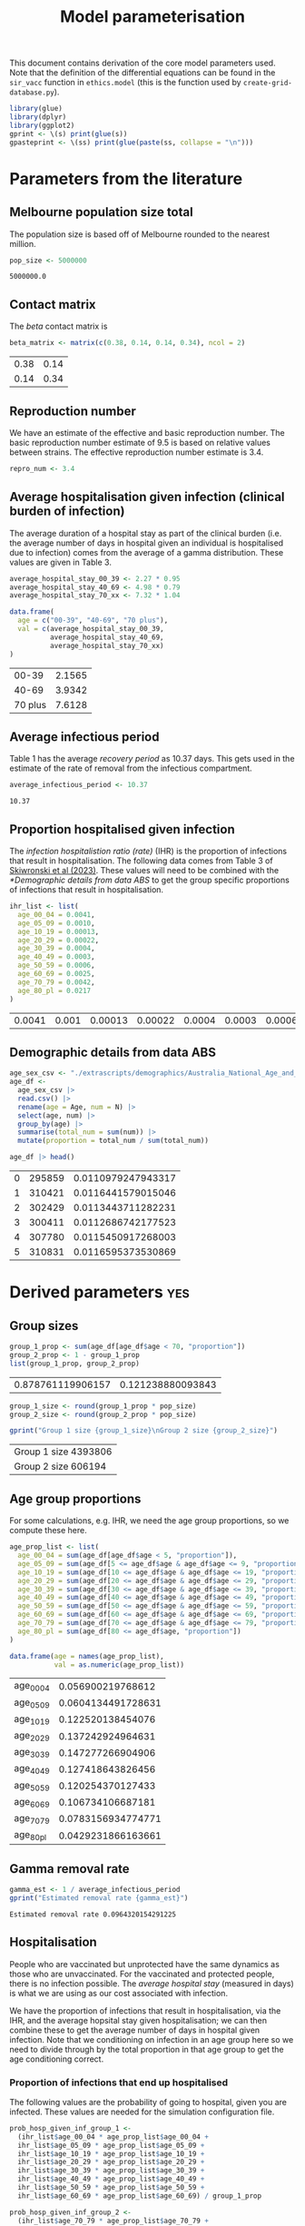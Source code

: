 #+title: Model parameterisation

This document contains derivation of the core model parameters used.
Note that the definition of the differential equations can be found in
the =sir_vacc= function in =ethics.model= (this is the function used
by =create-grid-database.py=).

#+begin_src R :session ethics :exports both
  library(glue)
  library(dplyr)
  library(ggplot2)
  gprint <- \(s) print(glue(s))
  gpasteprint <- \(ss) print(glue(paste(ss, collapse = "\n")))
#+end_src

#+RESULTS:

* Parameters from the literature

** Melbourne population size total

The population size is based off of Melbourne rounded to the nearest
million.

#+begin_src R :session ethics :exports both
  pop_size <- 5000000
#+end_src

#+RESULTS:
: 5000000.0

** Contact matrix

The /beta/ contact matrix is

#+begin_src R :session ethics :exports both
  beta_matrix <- matrix(c(0.38, 0.14, 0.14, 0.34), ncol = 2)
#+end_src

#+RESULTS:
| 0.38 | 0.14 |
| 0.14 | 0.34 |

** Reproduction number

We have an estimate of the effective and basic reproduction number.
The basic reproduction number estimate of 9.5 is based on relative
values between strains. The effective reproduction number estimate is
3.4.

#+begin_src R
  repro_num <- 3.4
#+end_src

** Average hospitalisation given infection (clinical burden of infection)

The average duration of a hospital stay as part of the clinical burden
(i.e. the average number of days in hospital given an individual is
hospitalised due to infection) comes from the average of a gamma
distribution. These values are given in Table 3.

#+begin_src R :session ethics :exports both
  average_hospital_stay_00_39 <- 2.27 * 0.95
  average_hospital_stay_40_69 <- 4.98 * 0.79
  average_hospital_stay_70_xx <- 7.32 * 1.04

  data.frame(
    age = c("00-39", "40-69", "70 plus"),
    val = c(average_hospital_stay_00_39,
            average_hospital_stay_40_69,
            average_hospital_stay_70_xx)
  )
#+end_src

#+RESULTS:
|   00-39 | 2.1565 |
|   40-69 | 3.9342 |
| 70 plus | 7.6128 |

** Average infectious period

Table 1 has the average /recovery period/ as 10.37 days. This gets
used in the estimate of the rate of removal from the infectious
compartment.

#+begin_src R :session ethics :exports both
  average_infectious_period <- 10.37
#+end_src

#+RESULTS:
: 10.37

** Proportion hospitalised given infection

The /infection hospitalistion ratio (rate)/ (IHR) is the proportion of
infections that result in hospitalisation. The following data comes
from Table 3 of [[https://doi.org/10.1503/cmaj.230721][Skiwronski et al (2023)]]. These values will need to be
combined with the [[*Demographic details from data ABS]] to get the group
specific proportions of infections that result in hospitalisation.

#+begin_src R :session ethics :exports both
  ihr_list <- list(
    age_00_04 = 0.0041,
    age_05_09 = 0.0010,
    age_10_19 = 0.00013,
    age_20_29 = 0.00022,
    age_30_39 = 0.0004,
    age_40_49 = 0.0003,
    age_50_59 = 0.0006,
    age_60_69 = 0.0025,
    age_70_79 = 0.0042,
    age_80_pl = 0.0217
  )
#+end_src

#+RESULTS:
| 0.0041 | 0.001 | 0.00013 | 0.00022 | 0.0004 | 0.0003 | 0.0006 | 0.0025 | 0.0042 | 0.0217 |

** Demographic details from data ABS

#+begin_src R :session ethics :exports both
  age_sex_csv <- "./extrascripts/demographics/Australia_National_Age_and_Sex_2023.csv"
  age_df <-
    age_sex_csv |>
    read.csv() |>
    rename(age = Age, num = N) |>
    select(age, num) |>
    group_by(age) |>
    summarise(total_num = sum(num)) |>
    mutate(proportion = total_num / sum(total_num))

  age_df |> head()
#+end_src

#+RESULTS:
| 0 | 295859 | 0.0110979247943317 |
| 1 | 310421 | 0.0116441579015046 |
| 2 | 302429 | 0.0113443711282231 |
| 3 | 300411 | 0.0112686742177523 |
| 4 | 307780 | 0.0115450917268003 |
| 5 | 310831 | 0.0116595373530869 |

* Derived parameters                                                    :yes:

** Group sizes

#+begin_src R :session ethics :exports both
  group_1_prop <- sum(age_df[age_df$age < 70, "proportion"])
  group_2_prop <- 1 - group_1_prop
  list(group_1_prop, group_2_prop)
#+end_src

#+RESULTS:
| 0.878761119906157 | 0.121238880093843 |

#+begin_src R :session ethics :exports both
  group_1_size <- round(group_1_prop * pop_size)
  group_2_size <- round(group_2_prop * pop_size)

  gprint("Group 1 size {group_1_size}\nGroup 2 size {group_2_size}")
#+end_src

#+RESULTS:
| Group 1 size 4393806 |
| Group 2 size 606194  |

** Age group proportions

For some calculations, e.g. IHR, we need the age group proportions, so
we compute these here.

#+begin_src R :session ethics :exports both
  age_prop_list <- list(
    age_00_04 = sum(age_df[age_df$age < 5, "proportion"]),
    age_05_09 = sum(age_df[5 <= age_df$age & age_df$age <= 9, "proportion"]),
    age_10_19 = sum(age_df[10 <= age_df$age & age_df$age <= 19, "proportion"]),
    age_20_29 = sum(age_df[20 <= age_df$age & age_df$age <= 29, "proportion"]),
    age_30_39 = sum(age_df[30 <= age_df$age & age_df$age <= 39, "proportion"]),
    age_40_49 = sum(age_df[40 <= age_df$age & age_df$age <= 49, "proportion"]),
    age_50_59 = sum(age_df[50 <= age_df$age & age_df$age <= 59, "proportion"]),
    age_60_69 = sum(age_df[60 <= age_df$age & age_df$age <= 69, "proportion"]),
    age_70_79 = sum(age_df[70 <= age_df$age & age_df$age <= 79, "proportion"]),
    age_80_pl = sum(age_df[80 <= age_df$age, "proportion"])
  )

  data.frame(age = names(age_prop_list),
             val = as.numeric(age_prop_list))
#+end_src

#+RESULTS:
| age_00_04 |  0.056900219768612 |
| age_05_09 | 0.0604134491728631 |
| age_10_19 |  0.122520138454076 |
| age_20_29 |  0.137242924964631 |
| age_30_39 |  0.147277266904906 |
| age_40_49 |  0.127418643826456 |
| age_50_59 |  0.120254370127433 |
| age_60_69 |  0.106734106687181 |
| age_70_79 | 0.0783156934774771 |
| age_80_pl | 0.0429231866163661 |

** Gamma removal rate

#+begin_src R :session ethics :exports both
  gamma_est <- 1 / average_infectious_period
  gprint("Estimated removal rate {gamma_est}")
#+end_src

#+RESULTS:
: Estimated removal rate 0.0964320154291225

** Hospitalisation

People who are vaccinated but unprotected have the same dynamics as
those who are unvaccinated. For the vaccinated and protected people,
there is no infection possible. The /average hospital stay/ (measured
in days) is what we are using as our cost associated with infection.

We have the proportion of infections that result in hospitalisation,
via the IHR, and the average hopsital stay given hospitalisation; we
can then combine these to get the average number of days in hospital
given infection. Note that we conditioning on infection in an age
group here so we need to divide through by the total proportion in
that age group to get the age conditioning correct.

*** Proportion of infections that end up hospitalised

The following values are the probability of going to hospital, given
you are infected. These values are needed for the simulation
configuration file.

#+begin_src R :session ethics :exports both
  prob_hosp_given_inf_group_1 <-
    (ihr_list$age_00_04 * age_prop_list$age_00_04 +
    ihr_list$age_05_09 * age_prop_list$age_05_09 +
    ihr_list$age_10_19 * age_prop_list$age_10_19 +
    ihr_list$age_20_29 * age_prop_list$age_20_29 +
    ihr_list$age_30_39 * age_prop_list$age_30_39 +
    ihr_list$age_40_49 * age_prop_list$age_40_49 +
    ihr_list$age_50_59 * age_prop_list$age_50_59 +
    ihr_list$age_60_69 * age_prop_list$age_60_69) / group_1_prop

  prob_hosp_given_inf_group_2 <-
    (ihr_list$age_70_79 * age_prop_list$age_70_79 +
    ihr_list$age_80_pl * age_prop_list$age_80_pl) / group_2_prop

  data.frame(
    group = c("Group 1", "Group 2"),
    val = c(prob_hosp_given_inf_group_1, prob_hosp_given_inf_group_2)
  )
#+end_src

#+RESULTS:
| Group 1 | 0.000883004246367426 |
| Group 2 |   0.0103956673074263 |


*** Putting it all together

#+begin_src R :session ethics :exports both
  avg_hosp_given_inf_group_1 <-
    (average_hospital_stay_00_39 * ihr_list$age_00_04 * age_prop_list$age_00_04 +
    average_hospital_stay_00_39 * ihr_list$age_05_09 * age_prop_list$age_05_09 +
    average_hospital_stay_00_39 * ihr_list$age_10_19 * age_prop_list$age_10_19 +
    average_hospital_stay_00_39 * ihr_list$age_20_29 * age_prop_list$age_20_29 +
    average_hospital_stay_00_39 * ihr_list$age_30_39 * age_prop_list$age_30_39 +
    average_hospital_stay_40_69 * ihr_list$age_40_49 * age_prop_list$age_40_49 +
    average_hospital_stay_40_69 * ihr_list$age_50_59 * age_prop_list$age_50_59 +
    average_hospital_stay_40_69 * ihr_list$age_60_69 * age_prop_list$age_60_69) / group_1_prop

  avg_hosp_given_inf_group_2 <-
    (average_hospital_stay_70_xx * ihr_list$age_70_79 * age_prop_list$age_70_79 +
    average_hospital_stay_70_xx * ihr_list$age_80_pl * age_prop_list$age_80_pl) / group_2_prop

  data.frame(
    group = c("Group 1", "Group 2"),
    val = c(avg_hosp_given_inf_group_1, avg_hosp_given_inf_group_2)
  )
#+end_src

#+RESULTS:
| Group 1 | 0.00266728704577231 |
| Group 2 |  0.0791401360779753 |

** Basic reproduction number

We given the /beta/ matrix and a value for /gamma/, we can compute the
value of the basic reproduction number. The expression is

\[
\frac{\beta _{11}+\beta _{22} + \sqrt{\beta _{11}^2-2 \beta _{22} \beta _{11}+\beta _{22}^2+4 \beta _{12} \beta _{21}}}{2 \gamma }.
\]

Since this is linear in a multiple of the beta matrix, if we have
\(\gamma\) and a desired \(R_0\) we can compute the missing multipler.
For example, with the current /beta/ matrix and /gamma/, the value of
\(R_0\) is given in the following snippet.

#+begin_src R :session ethics :exports both
  r0_from_beta_and_gamma <- function(b, g) {
    (b[1,1] + b[2,2] + sqrt(b[1,1]^2 - 2 * b[2,2] * b[1,1] + b[2,2]^2 + 4 * b[1,2] * b[2,1])) / (2 * g)
  }

  print(r0_from_beta_and_gamma(beta_matrix, gamma_est))
#+end_src

#+RESULTS:
: 5.1997394641809

If you wanted \(R_0=3.4\) you would need the following /beta/ matrix.

#+begin_src R :session ethics :exports both
  bb <- beta_matrix
  bb_multiplier <- 2 * gamma_est * 3.4 / (bb[1,1] + bb[2,2] + sqrt(bb[1,1]^2 - 2 * bb[2,2] * bb[1,1] + bb[2,2]^2 + 4 * bb[1,2] * bb[2,1]))
  rm(bb)
  if (3.4 != r0_from_beta_and_gamma(bb_multiplier * beta_matrix, gamma_est)) {
    stop()
  }
  print(bb_multiplier * beta_matrix)
#+end_src

#+RESULTS:
|  0.248473987764217 | 0.0915430481236588 |
| 0.0915430481236588 |  0.222318831157457 |

Or if you wanted \(R_0=9.5\) you would need the following /beta/ matrix

#+begin_src R :session ethics :exports both
  bb <- beta_matrix
  bb_multiplier <- 2 * gamma_est * 9.5 / (bb[1,1] + bb[2,2] + sqrt(bb[1,1]^2 - 2 * bb[2,2] * bb[1,1] + bb[2,2]^2 + 4 * bb[1,2] * bb[2,1]))
  rm(bb)
  if (9.5 != r0_from_beta_and_gamma(bb_multiplier * beta_matrix, gamma_est)) {
    stop("bad calculation")
  }
  print(bb_multiplier * beta_matrix)
#+end_src

#+RESULTS:
| 0.694265554047076 |  0.25578204622787 |
|  0.25578204622787 | 0.621184969410542 |
